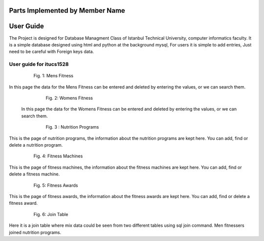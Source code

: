 Parts Implemented by Member Name
================================

User Guide
==========

The Project is designed for Database Managment Class of Istanbul Technical University, computer informatics faculty. It is a simple database designed using html and python at the background mysql, For users it is simple to add entries, Just need to be careful with Foreign keys data.


User guide for itucs1528
------------------------

   .. figure:: static/21.png
      :scale: 60 %
      :alt: Mens Fitness

      Fig. 1: Mens Fitness

In this page the data for the Mens Fitness can be entered and deleted by entering the values, or we can search them.


   .. figure:: static/22.png
      :scale: 60 %
      :alt: Womens Fitness

      Fig. 2: Womens Fitness

 In this page the data for the Womens Fitness can be entered and deleted by entering the values, or we can search them.

   .. figure:: static/23.png
      :scale: 60 %
      :alt: Nutrition Programs
       
      Fig. 3 : Nutrition Programs

      
This is the page of nutrition programs, the information about the nutrition programs are kept here. You can add, find or delete a nutrition program.


   .. figure:: static/24.png
      :scale: 60 %
      :alt: Fitness Machines

      Fig. 4: Fitness Machines

This is the page of fitness machines, the information about the fitness machines are kept here. You can add, find or delete a fitness machine.


   .. figure:: static/25.png
      :scale: 60 %
      :alt: Fitness Awards

      Fig. 5: Fitness Awards

This is the page of fitness awards, the information about the fitness awards are kept here. You can add, find or delete a fitness award.


   .. figure:: static/26.png
      :scale: 60 %
      :alt: Join Table View

      Fig. 6: Join Table

Here it is a join table where mix data could be seen from two different tables using sql join command. Men fitnessers joined nutrition programs. 


   
